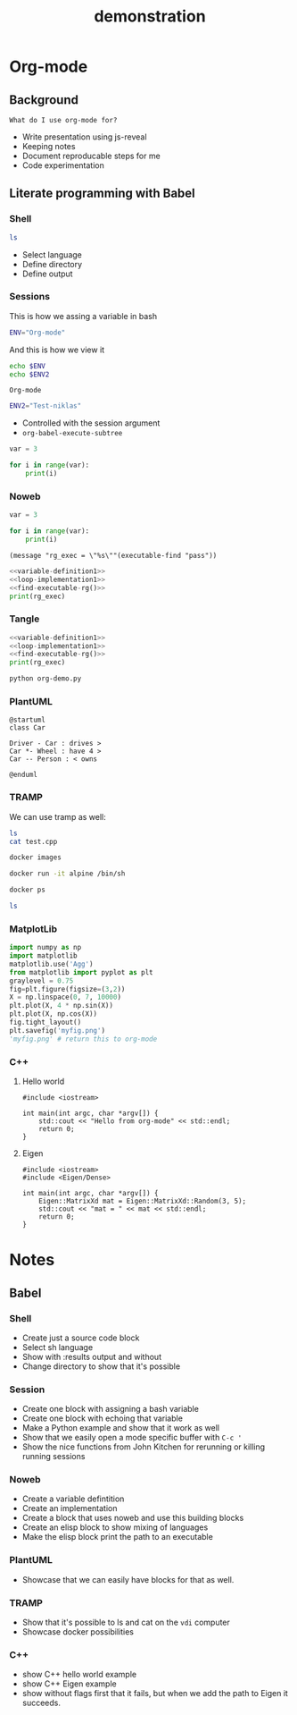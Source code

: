 #+TITLE: demonstration

* Org-mode
** Background

~What do I use org-mode for?~
- Write presentation using js-reveal
- Keeping notes
- Document reproducable steps for me
- Code experimentation

** Literate programming with Babel
*** Shell

#+BEGIN_SRC sh :results output
ls
#+END_SRC

+ Select language
+ Define directory
+ Define output

*** Sessions

This is how we assing a variable in bash

#+BEGIN_SRC sh :session my-demo-session :results silent
ENV="Org-mode"
#+END_SRC

And this is how we view it

#+BEGIN_SRC sh :session my-demo-session :exports both
echo $ENV
echo $ENV2
#+END_SRC

#+RESULTS:
: Org-mode

#+BEGIN_SRC sh :session my-demo-session :results silent
ENV2="Test-niklas"
#+END_SRC


#+RESULTS:
| Org-mode    |
| Test-niklas |



+ Controlled with the session argument
+ ~org-babel-execute-subtree~


#+BEGIN_SRC python :session my-python-session :results silent
var = 3
#+END_SRC


#+BEGIN_SRC python :session my-python-session :results output
for i in range(var):
    print(i)
#+END_SRC

#+RESULTS:
: 0
: 1
: 2

*** Noweb

#+NAME: variable-definition1
#+BEGIN_SRC python
var = 3
#+END_SRC

#+NAME: loop-implementation1
#+BEGIN_SRC python
for i in range(var):
    print(i)
#+END_SRC

#+NAME: find-executable-rg
#+BEGIN_SRC elisp :results silent
(message "rg_exec = \"%s\""(executable-find "pass"))
#+END_SRC

#+BEGIN_SRC python :noweb yes :results output
<<variable-definition1>>
<<loop-implementation1>>
<<find-executable-rg()>>
print(rg_exec)
#+END_SRC

#+RESULTS:
: 0
: 1
: 2
: /usr/bin/pass


*** Tangle

#+BEGIN_SRC python :noweb yes :results output :tangle ~/temp/org-demo.py
<<variable-definition1>>
<<loop-implementation1>>
<<find-executable-rg()>>
print(rg_exec)
#+END_SRC

#+BEGIN_SRC sh :dir ~/temp/
python org-demo.py
#+END_SRC

#+RESULTS:
|             0 |
|             1 |
|             2 |
| /usr/bin/pass |

*** PlantUML

#+BEGIN_SRC plantuml :file ~/temp/org-plant-1.png :export both
@startuml
class Car

Driver - Car : drives >
Car *- Wheel : have 4 >
Car -- Person : < owns

@enduml
#+END_SRC

#+RESULTS:
[[file:~/temp/org-plant-1.png]]

*** TRAMP

We can use tramp as well:
#+BEGIN_SRC sh :dir /ssh:vdi: :results output
ls
cat test.cpp
#+END_SRC

#+RESULTS:
: anothertestfile.txt  cluster.org  test.cpp  test.test  test.txt
: #include <iostream>
:
: // This is the main function
:
: int main(int argc, char *argv[]) {
:     std::cout << "hello hello" << std::endl;
:     return 0;
: }

#+BEGIN_SRC sh :results output
docker images
#+END_SRC

#+RESULTS:
#+begin_example
REPOSITORY                                                  TAG                 IMAGE ID            CREATED             SIZE
niklascarlsson/minimal_python3                              latest              0a6ecff0175a        12 days ago         101MB
<none>                                                      <none>              9f0014a30887        12 days ago         101MB
docker_compose_product-service                              latest              a30ec09b0531        13 days ago         702MB
hello-apache                                                latest              22a9a6679f64        13 days ago         367MB
niklascarlsson/myfirstapp                                   latest              f8e1f55f87bb        13 days ago         56.7MB
python                                                      3.6-alpine          9315c0474848        2 weeks ago         74.9MB
php                                                         7.0-apache          647225efc6f2        3 weeks ago         367MB
php                                                         apache              5e5a59788e34        3 weeks ago         377MB
hello-world                                                 latest              2cb0d9787c4d        4 weeks ago         1.85kB
alpine                                                      3.5                 a2b04ae28915        5 weeks ago         3.99MB
alpine                                                      latest              11cd0b38bc3c        5 weeks ago         4.41MB
artifactory.zenuity.com:5000/sf/pydev                       20180705_1215       3a8704815e87        5 weeks ago         9.22GB
artifactory.zenuity.com:5000/sf/buildros                    20180705_1215       1a1f424934e8        5 weeks ago         7.62GB
artifactory.zenuity.com:5000/sf/clangtools                  20180705_1215       3822e547b10a        5 weeks ago         6.09GB
artifactory.zenuity.com:5000/sf/pclint                      20180705_1215       8159ba966ead        5 weeks ago         5.61GB
artifactory.zenuity.com:5000/sf/build                       20180705_1215       72543a23dad1        5 weeks ago         5.13GB
artifactory.zenuity.com:5000/sf/pep8                        20180705_1215       db4cbb170db8        5 weeks ago         383MB
python                                                      3-onbuild           292ed8dee366        6 weeks ago         690MB
artifactory.zenuity.com:5000/sf/verapp                      20180511_1625       8c9782747ad2        3 months ago        196MB
artifactory.zenuity.com:5000/sf/astyle                      20180511_1625       c34c3e655fe9        3 months ago        295MB
registry                                                    2                   d1fd7d86a825        7 months ago        33.3MB
swf1.artifactory.cm.volvocars.biz:5007/sf/pydev             20171115_1903       a373d7a9f09b        9 months ago        8.46GB
boot2docker/boot2docker                                     17.10.0-ce          1e3e20990ed9        9 months ago        2.22GB
swf1.artifactory.cm.volvocars.biz:5007/sf/pclintplus        20171004_1307       86dbc1885e3c        10 months ago       5.09GB
swf1.artifactory.cm.volvocars.biz:5007/sf/pclint            20170928_0911       10937937e9fb        10 months ago       5.5GB
swf1.artifactory.cm.volvocars.biz:5007/sf/fast_clangtools   20170920_0907       c453d55e6390        10 months ago       37GB
swf1.artifactory.cm.volvocars.biz:5007/sf/buildros          20170920_0907       f7d8b8ab13a2        10 months ago       7.45GB
swf1.artifactory.cm.volvocars.biz:5007/sf/xbuild            20170920_0907       bd526ca7755e        10 months ago       4.55GB
swf1.artifactory.cm.volvocars.biz:5007/sf/doc               20170920_0907       629db8a9469c        10 months ago       866MB
swf1.artifactory.cm.volvocars.biz:5007/sf/pep8              20170920_0907       a0973c999911        10 months ago       349MB
swf1.artifactory.cm.volvocars.biz:5007/sf/build             20170920_0907       f7db44c2d505        10 months ago       5.03GB
swf1.artifactory.cm.volvocars.biz:5007/sf/verapp            20170707_1753       34f77997b4f8        13 months ago       195MB
swf1.artifactory.cm.volvocars.biz:5007/sf/astyle            20170707_1753       825ad33acaeb        13 months ago       276MB
phusion/baseimage                                           0.9.19              c39664f3d4e5        2 years ago         226MB
#+end_example

#+BEGIN_SRC sh :session my-docker-session
docker run -it alpine /bin/sh
#+END_SRC

#+RESULTS:

#+BEGIN_SRC sh
docker ps
#+END_SRC

#+RESULTS:
| CONTAINER    | ID     | IMAGE   | COMMAND | CREATED | STATUS | PORTS | NAMES |         |                 |
| c0a6fbd5bb6f | alpine | /bin/sh |       3 | seconds | ago    | Up    |     3 | seconds | serene_lovelace |

#+BEGIN_SRC sh :dir /docker:serene_lovelace:/
ls
#+END_SRC

#+RESULTS:
| [1;34mbin[m | [1;34metc[m  | [1;34mlib[m   | [1;34mmnt[m  | [1;34mroot[m | [1;34msbin[m | [1;34msys[m | [1;34musr[m |
| [1;34mdev[m | [1;34mhome[m | [1;34mmedia[m | [1;34mproc[m | [1;34mrun[m  | [1;34msrv[m  | [1;34mtmp[m | [1;34mvar[m |
*** MatplotLib

#+BEGIN_SRC python :session :results file
import numpy as np
import matplotlib
matplotlib.use('Agg')
from matplotlib import pyplot as plt
graylevel = 0.75
fig=plt.figure(figsize=(3,2))
X = np.linspace(0, 7, 10000)
plt.plot(X, 4 * np.sin(X))
plt.plot(X, np.cos(X))
fig.tight_layout()
plt.savefig('myfig.png')
'myfig.png' # return this to org-mode
#+END_SRC

#+RESULTS:
[[file:myfig.png]]

*** C++
**** Hello world

#+BEGIN_SRC C++ :results output
#include <iostream>

int main(int argc, char *argv[]) {
    std::cout << "Hello from org-mode" << std::endl;
    return 0;
}
#+END_SRC

#+RESULTS:
: Hello from org-mode

**** Eigen

#+BEGIN_SRC C++ :flags '("-I ~/Dropbox/Code/Eigen") :results output
#include <iostream>
#include <Eigen/Dense>

int main(int argc, char *argv[]) {
    Eigen::MatrixXd mat = Eigen::MatrixXd::Random(3, 5);
    std::cout << "mat = " << mat << std::endl;
    return 0;
}
#+END_SRC

#+RESULTS:
: mat =   0.680375    0.59688  -0.329554    0.10794  -0.270431
:  -0.211234   0.823295   0.536459 -0.0452059  0.0268018
:   0.566198  -0.604897  -0.444451   0.257742   0.904459

* Notes
** Babel
*** Shell
- Create just a source code block
- Select sh language
- Show with :results output and without
- Change directory to show that it's possible

*** Session
- Create one block with assigning a bash variable
- Create one block with echoing that variable
- Make a Python example and show that it work as well
- Show that we easily open a mode specific buffer with ~C-c '~
- Show the nice functions from John Kitchen for rerunning or killing running sessions
*** Noweb
- Create a variable defintition
- Create an implementation
- Create a block that uses noweb and use this building blocks
- Create an elisp block to show mixing of languages
- Make the elisp block print the path to an executable
*** PlantUML
- Showcase that we can easily have blocks for that as well.
*** TRAMP
- Show that it's possible to ls and cat on the ~vdi~ computer
- Showcase docker possibilities
*** C++
- show C++ hello world example
- show C++ Eigen example
- show without flags first that it fails, but when we add the path to Eigen it succeeds.
